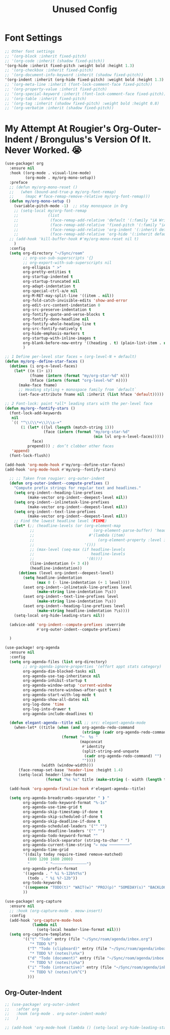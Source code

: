 #+title: Unused Config

* Font Settings

#+begin_src emacs-lisp
  ;; Other font settings
  ;; '(org-block :inherit fixed-pitch)
  ;; '(org-code :inherit (shadow fixed-pitch))
  '(org-hide :inherit fixed-pitch :weight bold :height 1.3)
  ;; '(org-checkbox :inherit fixed-pitch)
  ;; '(org-document-info-keyword :inherit (shadow fixed-pitch))
  '(org-indent :inherit (org-hide fixed-pitch) :weight bold :height 1.3)
  ;; '(org-meta-line :inherit (font-lock-comment-face fixed-pitch))
  ;; '(org-property-value :inherit fixed-pitch)
  ;; '(org-special-keyword :inherit (font-lock-comment-face fixed-pitch))
  ;; '(org-table :inherit fixed-pitch)
  ;; '(org-tag :inherit (shadow fixed-pitch) :weight bold :height 0.8)
  ;; '(org-verbatim :inherit (shadow fixed-pitch))
#+end_src

* My Attempt At Rougier's Org-Outer-Indent / Brongulus's Version Of It. Never Worked. 😭

#+begin_src emacs-lisp
(use-package! org
  :ensure nil
  :hook ((org-mode . visual-line-mode)
         (org-mode . my/org-mono-setup))
  :preface
  ;; (defun my/org-mono-reset ()
  ;;   (when (bound-and-true-p my/org-font-remap)
  ;;     (mapc #'face-remap-remove-relative my/org-font-remap)))
  (defun my/org-mono-setup ()
    (variable-pitch-mode -1)  ;; stay monospace in Org
    ;; (setq-local my/org-font-remap
    ;;             (list
    ;;              (face-remap-add-relative 'default '(:family "iA Writer Mono S"))
    ;;              (face-remap-add-relative 'fixed-pitch '(:family "iA Writer Mono S"))
    ;;              (face-remap-add-relative 'org-indent '(:inherit default) :height 1.3)
    ;;              (face-remap-add-relative 'org-hide '(:inherit default) :height 1.3)))
  ;; (add-hook 'kill-buffer-hook #'my/org-mono-reset nil t)
    )
  :config
  (setq org-directory "~/Sync/roam"
        ;; org-use-sub-superscripts '{}
        ;; org-export-with-sub-superscripts nil
        org-ellipsis " >"
        org-pretty-entities t
        org-startup-indented t
        org-startup-truncated nil
        org-adapt-indentation t
        org-special-ctrl-a/e nil
        org-M-RET-may-split-line '((item . nil))
        org-fold-catch-invisible-edits 'show-and-error
        org-edit-src-content-indentation 0
        org-src-preserve-indentation t
        org-fontify-quote-and-verse-blocks t
        org-fontify-done-headline nil
        org-fontify-whole-heading-line t
        org-src-fontify-natively t
        org-hide-emphasis-markers t
        org-startup-with-inline-images t
        org-blank-before-new-entry '((heading . t) (plain-list-item . nil))
        )

;; 1 Define per-level star faces = (org-level-N + default)
(defun my/org--define-star-faces ()
  (dotimes (i org-n-level-faces)
    (let* ((n (1+ i))
           (fname (intern (format "my/org-star-%d" n)))
           (hface (intern (format "org-level-%d" n))))
      (make-face fname)
      ;; Heading styling + monospace family from `default`
      (set-face-attribute fname nil :inherit (list hface 'default)))))

;; 2 Font-lock: paint *all* leading stars with the per-level face
(defun my/org--fontify-stars ()
  (font-lock-add-keywords
   nil
   `(( "^\\(\\*+\\)\\s-+"
       (1 (let* ((lvl (length (match-string 1)))
                 (face (intern (format "my/org-star-%d"
                                       (min lvl org-n-level-faces)))))
            face)
          prepend))) ; don’t clobber other faces
   'append)
  (font-lock-flush))

(add-hook 'org-mode-hook #'my/org--define-star-faces)
(add-hook 'org-mode-hook #'my/org--fontify-stars)

  ;; ;; Taken from rougier: org-outer-indent
  (defun org-outer-indent--compute-prefixes ()
    "Compute prefix strings for regular text and headlines."
    (setq org-indent--heading-line-prefixes
          (make-vector org-indent--deepest-level nil))
    (setq org-indent--inlinetask-line-prefixes
          (make-vector org-indent--deepest-level nil))
    (setq org-indent--text-line-prefixes
          (make-vector org-indent--deepest-level nil))
    ;; Find the lowest headline level (FIXME)
    (let* (;; (headline-levels (or (org-element-map
           ;;                          (org-element-parse-buffer) 'headline
           ;;                        #'(lambda (item)
           ;;                            (org-element-property :level item)))
           ;;                      '()))
           ;; (max-level (seq-max (if headline-levels
           ;;                         headline-levels
           ;;                       '(0))))
           (line-indentation (+ 3 4))
           (headline-indentation))
      (dotimes (level org-indent--deepest-level)
        (setq headline-indentation
              (max 0 (- line-indentation (+ 1 level))))
        (aset org-indent--inlinetask-line-prefixes level
              (make-string line-indentation ?\s))
        (aset org-indent--text-line-prefixes level
              (make-string line-indentation ?\s))
        (aset org-indent--heading-line-prefixes level
              (make-string headline-indentation ?\s))))
    (setq-local org-hide-leading-stars nil))

  (advice-add 'org-indent--compute-prefixes :override
              #'org-outer-indent--compute-prefixes)

  )

(use-package! org-agenda
  :ensure nil
  :config
  (setq org-agenda-files (list org-directory)
        ;; org-agenda-ignore-properties '(effort appt stats category)
        org-agenda-dim-blocked-tasks nil
        org-agenda-use-tag-inheritance nil
        org-agenda-inhibit-startup t
        org-agenda-window-setup 'current-window
        org-agenda-restore-windows-after-quit t
        org-agenda-start-with-log-mode t
        org-agenda-show-all-dates nil
        org-log-done 'time
        org-log-into-drawer t
        org-agenda-include-deadlines t)

  (defun elegant-agenda--title nil ;; src: elegant-agenda-mode
    (when-let* ((title (when (and org-agenda-redo-command
                                  (stringp (cadr org-agenda-redo-command)))
                         (format "─  %s "
                                 (mapconcat
                                  #'identity
                                  (split-string-and-unquote
                                   (cadr org-agenda-redo-command) "")
                                  ""))))
                (width (window-width)))
      (face-remap-set-base 'header-line :height 1.4)
      (setq-local header-line-format
                  (format "%s %s" title (make-string (- width (length title)) ?─ t)))))

  (add-hook 'org-agenda-finalize-hook #'elegant-agenda--title)

  (setq org-agenda-breadcrumbs-separator " ❱ "
        org-agenda-todo-keyword-format "%-1s"
        org-agenda-use-time-grid t
        org-agenda-skip-timestamp-if-done t
        org-agenda-skip-scheduled-if-done t
        org-agenda-skip-deadline-if-done t
        org-agenda-scheduled-leaders '("" "")
        org-agenda-deadline-leaders '("" "")
        org-agenda-todo-keyword-format ""
        org-agenda-block-separator (string-to-char " ")
        org-agenda-current-time-string "← now ─────────"
        org-agenda-time-grid
        '((daily today require-timed remove-matched)
          (800 1200 1600 2000)
          "       " "┄┄┄┄┄┄┄┄┄┄┄┄┄┄┄")
        org-agenda-prefix-format
        '((agenda . " %i %-12b%t%s")
          (todo . " %i %?-12b"))
        org-todo-keywords
        '((sequence "TODO(t)" "WAIT(w)" "PROJ(p)" "SOMEDAY(s)" "BACKLOG(b)" "SCRIPTING(s)" "|" "DONE(d)" "CANCELED(c)"))
        ))

(use-package! org-capture
  :ensure nil
  ;; :hook (org-capture-mode . meow-insert)
  :config
  (add-hook 'org-capture-mode-hook
            (lambda nil
              (setq-local header-line-format nil)))
  (setq org-capture-templates
        '(("t" "Todo" entry (file "~/Sync/roam/agenda/inbox.org")
           "* TODO %?")
          ("T" "Todo (clipboard)" entry (file "~/Sync/roam/agenda/inbox.org")
           "* TODO %? (notes)\n%x")
          ("d" "Todo (document)" entry (file "~/Sync/roam/agenda/inbox.org")
           "* TODO %? (notes)\n%a")
          ("i" "Todo (interactive)" entry (file "~/Sync/roam/agenda/inbox.org")
           "* TODO %? (notes)\n%^C")
          )))
#+end_src

** Org-Outer-Indent

#+begin_src emacs-lisp
;; (use-package! org-outer-indent
;;   :after org
;;   :hook (org-mode . org-outer-indent-mode)
;;   )

;; (add-hook 'org-mode-hook (lambda () (setq-local org-hide-leading-stars nil)))
#+end_src
